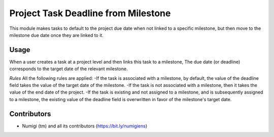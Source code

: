 Project Task Deadline from Milestone
====================================
This module makes tasks to default to the project due date when not linked to a specific milestone,
but then move to the milestone due date once they are linked to it.

Usage
-----
When a user creates a task at a project level and then links this task to a milestone,
The due date (or deadline) corresponds to the target date of the relevant milestone.

.. image:: static/description/project_form_view.png

.. image:: static/description/project_milestone_tab_view.png

.. image:: static/description/project_task_form_view.png

*Rules*
All the following rules are applied:
-If the task is associated with a milestone, by default, the value of the deadline field takes
the value of the target date of the milestone.
-If the task is not associated with a milestone, then it takes the value of the end date of the project.
-If the task is existing and not assigned to a milestone, and is subsequently assigned to a milestone,
the existing value of the deadline field is overwritten in favor of the milestone's target date.

Contributors
------------
* Numigi (tm) and all its contributors (https://bit.ly/numigiens)
